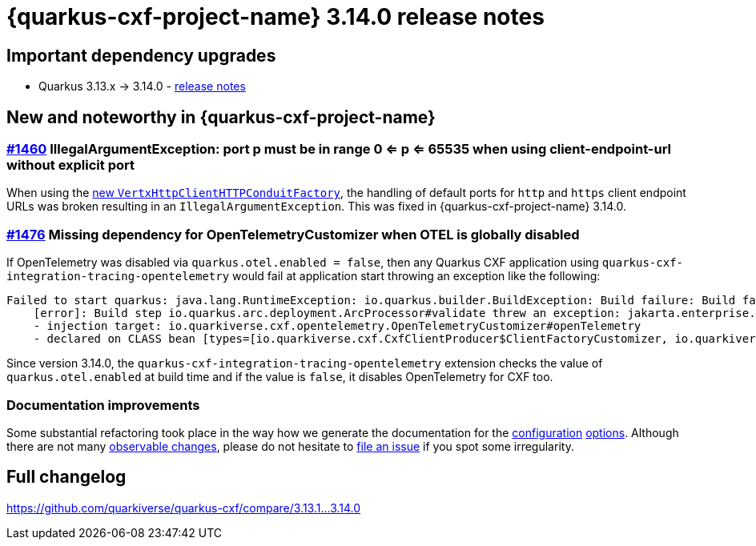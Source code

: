 = {quarkus-cxf-project-name} 3.14.0 release notes

== Important dependency upgrades

* Quarkus 3.13.x -> 3.14.0 - https://quarkus.io/blog/quarkus-3-14-0-released/[release notes]

== New and noteworthy in {quarkus-cxf-project-name}

=== https://github.com/quarkiverse/quarkus-cxf/issues/1460[#1460] IllegalArgumentException: port p must be in range 0 <= p <= 65535 when using client-endpoint-url without explicit port

When using the xref:release-notes/3.13.0.adoc#_vert_x_httpclient_based_http_conduit[new `VertxHttpClientHTTPConduitFactory`],
the handling of default ports for `http` and `https` client endpoint URLs was broken resulting in an `IllegalArgumentException`.
This was fixed in {quarkus-cxf-project-name} 3.14.0.

=== https://github.com/quarkiverse/quarkus-cxf/issues/1476[#1476] Missing dependency for OpenTelemetryCustomizer when OTEL is globally disabled

If OpenTelemetry was disabled via `quarkus.otel.enabled = false`,
then any Quarkus CXF application using `quarkus-cxf-integration-tracing-opentelemetry` would fail at application start
throwing an exception like the following:

----
Failed to start quarkus: java.lang.RuntimeException: io.quarkus.builder.BuildException: Build failure: Build failed due to errors
    [error]: Build step io.quarkus.arc.deployment.ArcProcessor#validate threw an exception: jakarta.enterprise.inject.spi.DeploymentException: jakarta.enterprise.inject.UnsatisfiedResolutionException: Unsatisfied dependency for type io.opentelemetry.api.OpenTelemetry and qualifiers [@Default]
    - injection target: io.quarkiverse.cxf.opentelemetry.OpenTelemetryCustomizer#openTelemetry
    - declared on CLASS bean [types=[io.quarkiverse.cxf.CxfClientProducer$ClientFactoryCustomizer, io.quarkiverse.cxf.transport.CxfHandler$EndpointFactoryCustomizer, java.lang.Object, io.quarkiverse.cxf.opentelemetry.OpenTelemetryCustomizer], qualifiers=[@Default, @Any], target=io.quarkiverse.cxf.opentelemetry.OpenTelemetryCustomizer]
----

Since version 3.14.0, the `quarkus-cxf-integration-tracing-opentelemetry` extension checks the value of `quarkus.otel.enabled` at build time
and if the value is `false`, it disables OpenTelemetry for CXF too.

=== Documentation improvements

Some substantial refactoring took place in the way how we generate the documentation for the
xref:reference/extensions/quarkus-cxf.adoc#quarkus-cxf-configuration[configuration]
xref:reference/extensions/quarkus-cxf-rt-ws-security.adoc#quarkus-cxf-rt-ws-security-configuration[options].
Although there are not many https://github.com/quarkiverse/quarkus-cxf/commit/b8913f7fcc58ced6cec9b7c1dc505cfcdd9088f4[observable changes],
please do not hesitate to https://github.com/quarkiverse/quarkus-cxf/issues/new[file an issue] if you spot some irregularity.

== Full changelog

https://github.com/quarkiverse/quarkus-cxf/compare/3.13.1+++...+++3.14.0
